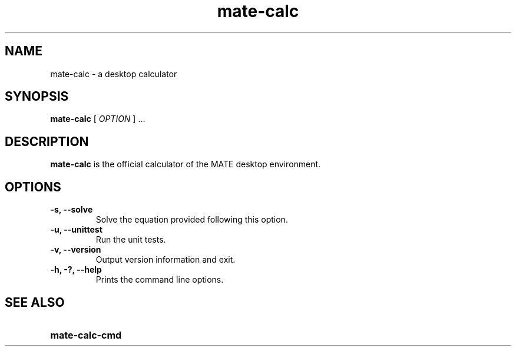 .\" Copyright (c) 1987-2008 - Sun Microsystems, Inc.
.TH mate-calc 1 "17 June 2009"
.SH NAME
mate-calc \- a desktop calculator
.SH SYNOPSIS
.B mate-calc
[
.I OPTION
] ...
.SH DESCRIPTION
.B mate-calc
is the official calculator of the MATE desktop environment.
.SH OPTIONS
.TP
.B \-s, \-\-solve
Solve the equation provided following this option.
.TP
.B \-u, \-\-unittest
Run the unit tests.
.TP
.B \-v, \-\-version
Output version information and exit.
.TP
.B \-h, \-?, \-\-help
Prints the command line options.
.SH SEE ALSO
.PD 0
.TP 18
.B mate-calc-cmd
.sp
.LP

